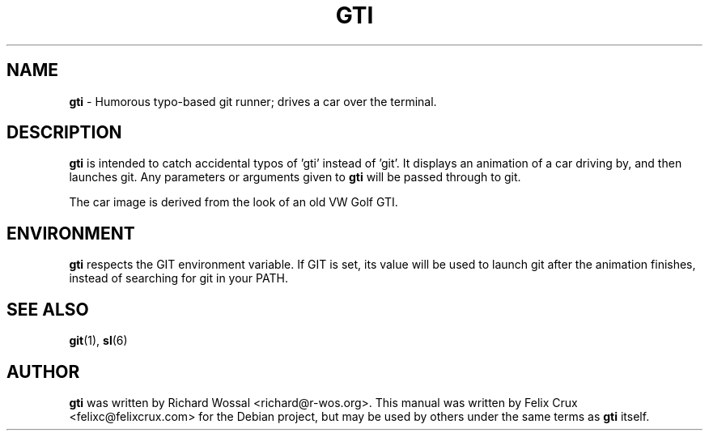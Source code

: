 .TH GTI 6 2013-04-16

.SH NAME
\fBgti\fP \- Humorous typo-based git runner; drives a car over the terminal.

.SH DESCRIPTION
\fBgti\fP is intended to catch accidental typos of 'gti' instead of 'git'. It
displays an animation of a car driving by, and then launches git. Any
parameters or arguments given to \fBgti\fP will be passed through to git.

The car image is derived from the look of an old VW Golf GTI.

.SH ENVIRONMENT
\fBgti\fP respects the GIT environment variable. If GIT is set, its value will
be used to launch git after the animation finishes, instead of searching for
git in your PATH.

.SH SEE ALSO
\fBgit\fP(1), \fBsl\fP(6)

.SH AUTHOR
\fBgti\fP was written by Richard Wossal <richard@r-wos.org>. This manual was
written by Felix Crux <felixc@felixcrux.com> for the Debian project, but may
be used by others under the same terms as \fBgti\fP itself.
